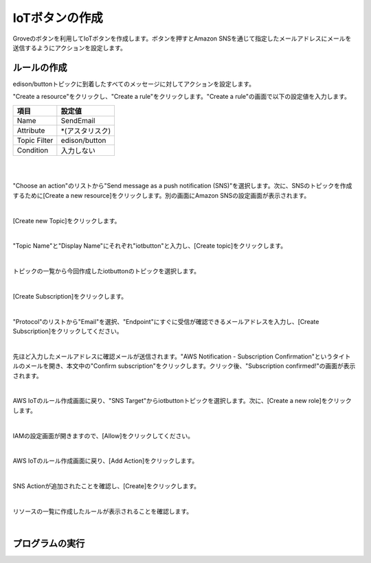 =================
 IoTボタンの作成
=================

Groveのボタンを利用してIoTボタンを作成します。ボタンを押すとAmazon SNSを通じて指定したメールアドレスにメールを送信するようにアクションを設定します。

ルールの作成
==============

edison/buttonトピックに到着したすべてのメッセージに対してアクションを設定します。

"Create a resource"をクリックし、"Create a rule"をクリックします。"Create a rule"の画面で以下の設定値を入力します。

============= ============================
項目          設定値
============= ============================
Name          SendEmail
Attribute     *(アスタリスク)
Topic Filter  edison/button
Condition     入力しない
============= ============================

|

.. image:: images/5-create-rule.png

|   

"Choose an action"のリストから"Send message as a push notification (SNS)"を選択します。次に、SNSのトピックを作成するために[Create a new resource]をクリックします。別の画面にAmazon SNSの設定画面が表示されます。

.. image:: images/5-create-rule-2.png

|           

[Create new Topic]をクリックします。

.. image:: images/5-create-sns-topic-1.png

|

"Topic Name"と"Display Name"にそれぞれ"iotbutton"と入力し、[Create topic]をクリックします。

.. image:: images/5-create-sns-topic-2.png

|
   
トピックの一覧から今回作成したiotbuttonのトピックを選択します。

.. image:: images/5-create-sns-topic-3.png

|   
           
[Create Subscription]をクリックします。

.. image:: images/5-create-sns-topic-4.png

|           

"Protocol"のリストから"Email"を選択、"Endpoint"にすぐに受信が確認できるメールアドレスを入力し、[Create Subscription]をクリックしてください。

.. image:: images/5-create-sns-topic-4.png

|           

先ほど入力したメールアドレスに確認メールが送信されます。"AWS Notification - Subscription Confirmation"というタイトルのメールを開き、本文中の"Confirm subscription"をクリックします。クリック後、"Subscription confirmed!"の画面が表示されます。

|

AWS IoTのルール作成画面に戻り、"SNS Target"からiotbuttonトピックを選択します。次に、[Create a new role]をクリックします。
           
.. image:: images/5-create-rule-3.png

|           

IAMの設定画面が開きますので、[Allow]をクリックしてください。           
           
.. image:: images/5-create-rule-4.png

|           

AWS IoTのルール作成画面に戻り、[Add Action]をクリックします。

.. image:: images/5-create-rule-5.png

|           

SNS Actionが追加されたことを確認し、[Create]をクリックします。

.. image:: images/5-create-rule-6.png

|           

リソースの一覧に作成したルールが表示されることを確認します。

.. image:: images/5-create-rule-7.png

|           

プログラムの実行
================


